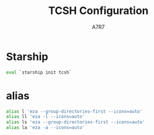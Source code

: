 #+title: TCSH Configuration
#+author: A7R7
#+language: en
#+PROPERTY: header-args:sh :tangle .tcshrc
#+AUTO_TANGLE: t

* Starship
#+begin_src sh
eval `starship init tcsh`
#+end_src

* alias
#+begin_src sh
alias l 'eza --group-directories-first --icons=auto'
alias ll 'eza -l --icons=auto'
alias ls 'eza --group-directories-first --icons=auto'
alias la 'eza -a --icons=auto'
#+end_src
